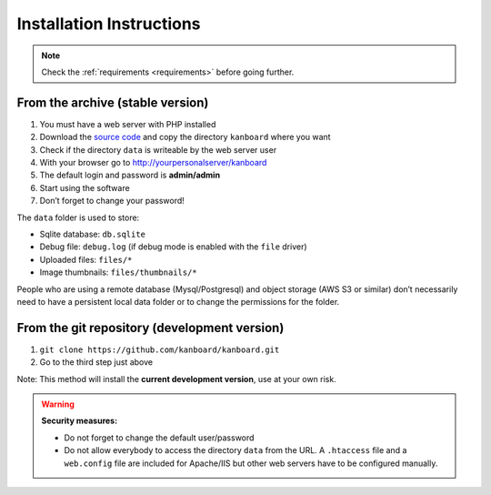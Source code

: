 Installation Instructions
=========================

.. note:: Check the :ref:`requirements <requirements>` before going further.

From the archive (stable version)
---------------------------------

1. You must have a web server with PHP installed
2. Download the `source code <https://github.com/kanboard/kanboard/releases/latest>`_ and copy the directory ``kanboard`` where
   you want
3. Check if the directory ``data`` is writeable by the web server user
4. With your browser go to http://yourpersonalserver/kanboard
5. The default login and password is **admin/admin**
6. Start using the software
7. Don’t forget to change your password!

The ``data`` folder is used to store:

-  Sqlite database: ``db.sqlite``
-  Debug file: ``debug.log`` (if debug mode is enabled with the ``file``
   driver)
-  Uploaded files: ``files/*``
-  Image thumbnails: ``files/thumbnails/*``

People who are using a remote database (Mysql/Postgresql) and object storage
(AWS S3 or similar) don’t necessarily need to have a
persistent local data folder or to change the permissions for the
folder.

From the git repository (development version)
---------------------------------------------

1. ``git clone https://github.com/kanboard/kanboard.git``
2. Go to the third step just above

Note: This method will install the **current development version**, use
at your own risk.

.. warning::  **Security measures:**

    -  Do not forget to change the default user/password
    -  Do not allow everybody to access the directory ``data`` from the
       URL. A ``.htaccess`` file and a ``web.config`` file are included for
       Apache/IIS but other web servers have to be configured
       manually.
